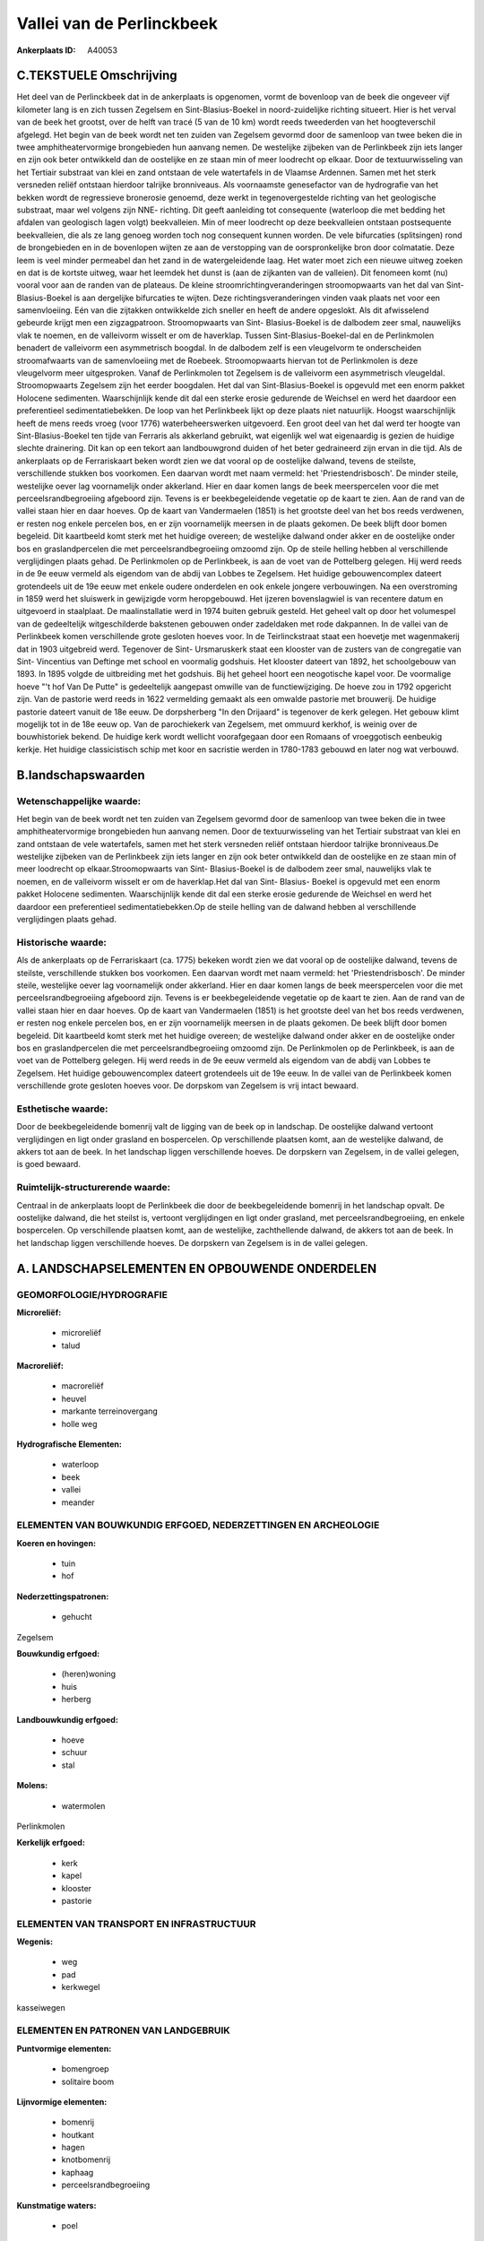 Vallei van de Perlinckbeek
==========================

:Ankerplaats ID: A40053




C.TEKSTUELE Omschrijving
------------------------

Het deel van de Perlinckbeek dat in de ankerplaats is opgenomen, vormt
de bovenloop van de beek die ongeveer vijf kilometer lang is en zich
tussen Zegelsem en Sint-Blasius-Boekel in noord-zuidelijke richting
situeert. Hier is het verval van de beek het grootst, over de helft van
tracé (5 van de 10 km) wordt reeds tweederden van het hoogteverschil
afgelegd. Het begin van de beek wordt net ten zuiden van Zegelsem
gevormd door de samenloop van twee beken die in twee amphitheatervormige
brongebieden hun aanvang nemen. De westelijke zijbeken van de
Perlinkbeek zijn iets langer en zijn ook beter ontwikkeld dan de
oostelijke en ze staan min of meer loodrecht op elkaar. Door de
textuurwisseling van het Tertiair substraat van klei en zand ontstaan de
vele watertafels in de Vlaamse Ardennen. Samen met het sterk versneden
reliëf ontstaan hierdoor talrijke bronniveaus. Als voornaamste
genesefactor van de hydrografie van het bekken wordt de regressieve
bronerosie genoemd, deze werkt in tegenovergestelde richting van het
geologische substraat, maar wel volgens zijn NNE- richting. Dit geeft
aanleiding tot consequente (waterloop die met bedding het afdalen van
geologisch lagen volgt) beekvalleien. Min of meer loodrecht op deze
beekvalleien ontstaan postsequente beekvalleien, die als ze lang genoeg
worden toch nog consequent kunnen worden. De vele bifurcaties
(splitsingen) rond de brongebieden en in de bovenlopen wijten ze aan de
verstopping van de oorspronkelijke bron door colmatatie. Deze leem is
veel minder permeabel dan het zand in de watergeleidende laag. Het water
moet zich een nieuwe uitweg zoeken en dat is de kortste uitweg, waar het
leemdek het dunst is (aan de zijkanten van de valleien). Dit fenomeen
komt (nu) vooral voor aan de randen van de plateaus. De kleine
stroomrichtingveranderingen stroomopwaarts van het dal van Sint-
Blasius-Boekel is aan dergelijke bifurcaties te wijten. Deze
richtingsveranderingen vinden vaak plaats net voor een samenvloeiing.
Eén van die zijtakken ontwikkelde zich sneller en heeft de andere
opgeslokt. Als dit afwisselend gebeurde krijgt men een zigzagpatroon.
Stroomopwaarts van Sint- Blasius-Boekel is de dalbodem zeer smal,
nauwelijks vlak te noemen, en de valleivorm wisselt er om de haverklap.
Tussen Sint-Blasius-Boekel-dal en de Perlinkmolen benadert de valleivorm
een asymmetrisch boogdal. In de dalbodem zelf is een vleugelvorm te
onderscheiden stroomafwaarts van de samenvloeiing met de Roebeek.
Stroomopwaarts hiervan tot de Perlinkmolen is deze vleugelvorm meer
uitgesproken. Vanaf de Perlinkmolen tot Zegelsem is de valleivorm een
asymmetrisch vleugeldal. Stroomopwaarts Zegelsem zijn het eerder
boogdalen. Het dal van Sint-Blasius-Boekel is opgevuld met een enorm
pakket Holocene sedimenten. Waarschijnlijk kende dit dal een sterke
erosie gedurende de Weichsel en werd het daardoor een preferentieel
sedimentatiebekken. De loop van het Perlinkbeek lijkt op deze plaats
niet natuurlijk. Hoogst waarschijnlijk heeft de mens reeds vroeg (voor
1776) waterbeheerswerken uitgevoerd. Een groot deel van het dal werd ter
hoogte van Sint-Blasius-Boekel ten tijde van Ferraris als akkerland
gebruikt, wat eigenlijk wel wat eigenaardig is gezien de huidige slechte
drainering. Dit kan op een tekort aan landbouwgrond duiden of het beter
gedraineerd zijn ervan in die tijd. Als de ankerplaats op de
Ferrariskaart beken wordt zien we dat vooral op de oostelijke dalwand,
tevens de steilste, verschillende stukken bos voorkomen. Een daarvan
wordt met naam vermeld: het 'Priestendrisbosch'. De minder steile,
westelijke oever lag voornamelijk onder akkerland. Hier en daar komen
langs de beek meerspercelen voor die met perceelsrandbegroeiing
afgeboord zijn. Tevens is er beekbegeleidende vegetatie op de kaart te
zien. Aan de rand van de vallei staan hier en daar hoeves. Op de kaart
van Vandermaelen (1851) is het grootste deel van het bos reeds
verdwenen, er resten nog enkele percelen bos, en er zijn voornamelijk
meersen in de plaats gekomen. De beek blijft door bomen begeleid. Dit
kaartbeeld komt sterk met het huidige overeen; de westelijke dalwand
onder akker en de oostelijke onder bos en graslandpercelen die met
perceelsrandbegroeiing omzoomd zijn. Op de steile helling hebben al
verschillende verglijdingen plaats gehad. De Perlinkmolen op de
Perlinkbeek, is aan de voet van de Pottelberg gelegen. Hij werd reeds in
de 9e eeuw vermeld als eigendom van de abdij van Lobbes te Zegelsem. Het
huidige gebouwencomplex dateert grotendeels uit de 19e eeuw met enkele
oudere onderdelen en ook enkele jongere verbouwingen. Na een
overstroming in 1859 werd het sluiswerk in gewijzigde vorm heropgebouwd.
Het ijzeren bovenslagwiel is van recentere datum en uitgevoerd in
staalplaat. De maalinstallatie werd in 1974 buiten gebruik gesteld. Het
geheel valt op door het volumespel van de gedeeltelijk witgeschilderde
bakstenen gebouwen onder zadeldaken met rode dakpannen. In de vallei van
de Perlinkbeek komen verschillende grote gesloten hoeves voor. In de
Teirlinckstraat staat een hoevetje met wagenmakerij dat in 1903
uitgebreid werd. Tegenover de Sint- Ursmaruskerk staat een klooster van
de zusters van de congregatie van Sint- Vincentius van Deftinge met
school en voormalig godshuis. Het klooster dateert van 1892, het
schoolgebouw van 1893. In 1895 volgde de uitbreiding met het godshuis.
Bij het geheel hoort een neogotische kapel voor. De voormalige hoeve "'t
hof Van De Putte" is gedeeltelijk aangepast omwille van de
functiewijziging. De hoeve zou in 1792 opgericht zijn. Van de pastorie
werd reeds in 1622 vermelding gemaakt als een omwalde pastorie met
brouwerij. De huidige pastorie dateert vanuit de 18e eeuw. De
dorpsherberg "In den Drijaard" is tegenover de kerk gelegen. Het gebouw
klimt mogelijk tot in de 18e eeuw op. Van de parochiekerk van Zegelsem,
met ommuurd kerkhof, is weinig over de bouwhistoriek bekend. De huidige
kerk wordt wellicht voorafgegaan door een Romaans of vroeggotisch
eenbeukig kerkje. Het huidige classicistisch schip met koor en sacristie
werden in 1780-1783 gebouwd en later nog wat verbouwd.



B.landschapswaarden
-------------------


Wetenschappelijke waarde:
~~~~~~~~~~~~~~~~~~~~~~~~~

Het begin van de beek wordt net ten zuiden van Zegelsem gevormd door
de samenloop van twee beken die in twee amphitheatervormige brongebieden
hun aanvang nemen. Door de textuurwisseling van het Tertiair substraat
van klei en zand ontstaan de vele watertafels, samen met het sterk
versneden reliëf ontstaan hierdoor talrijke bronniveaus.De westelijke
zijbeken van de Perlinkbeek zijn iets langer en zijn ook beter
ontwikkeld dan de oostelijke en ze staan min of meer loodrecht op
elkaar.Stroomopwaarts van Sint- Blasius-Boekel is de dalbodem zeer smal,
nauwelijks vlak te noemen, en de valleivorm wisselt er om de
haverklap.Het dal van Sint- Blasius- Boekel is opgevuld met een enorm
pakket Holocene sedimenten. Waarschijnlijk kende dit dal een sterke
erosie gedurende de Weichsel en werd het daardoor een preferentieel
sedimentatiebekken.Op de steile helling van de dalwand hebben al
verschillende verglijdingen plaats gehad.

Historische waarde:
~~~~~~~~~~~~~~~~~~~


Als de ankerplaats op de Ferrariskaart (ca. 1775) bekeken wordt zien
we dat vooral op de oostelijke dalwand, tevens de steilste,
verschillende stukken bos voorkomen. Een daarvan wordt met naam vermeld:
het 'Priestendrisbosch'. De minder steile, westelijke oever lag
voornamelijk onder akkerland. Hier en daar komen langs de beek
meerspercelen voor die met perceelsrandbegroeiing afgeboord zijn. Tevens
is er beekbegeleidende vegetatie op de kaart te zien. Aan de rand van de
vallei staan hier en daar hoeves. Op de kaart van Vandermaelen (1851) is
het grootste deel van het bos reeds verdwenen, er resten nog enkele
percelen bos, en er zijn voornamelijk meersen in de plaats gekomen. De
beek blijft door bomen begeleid. Dit kaartbeeld komt sterk met het
huidige overeen; de westelijke dalwand onder akker en de oostelijke
onder bos en graslandpercelen die met perceelsrandbegroeiing omzoomd
zijn. De Perlinkmolen op de Perlinkbeek, is aan de voet van de
Pottelberg gelegen. Hij werd reeds in de 9e eeuw vermeld als eigendom
van de abdij van Lobbes te Zegelsem. Het huidige gebouwencomplex dateert
grotendeels uit de 19e eeuw. In de vallei van de Perlinkbeek komen
verschillende grote gesloten hoeves voor. De dorpskom van Zegelsem is
vrij intact bewaard.

Esthetische waarde:
~~~~~~~~~~~~~~~~~~~

Door de beekbegeleidende bomenrij valt de ligging
van de beek op in landschap. De oostelijke dalwand vertoont
verglijdingen en ligt onder grasland en bospercelen. Op verschillende
plaatsen komt, aan de westelijke dalwand, de akkers tot aan de beek. In
het landschap liggen verschillende hoeves. De dorpskern van Zegelsem, in
de vallei gelegen, is goed bewaard.


Ruimtelijk-structurerende waarde:
~~~~~~~~~~~~~~~~~~~~~~~~~~~~~~~~~

Centraal in de ankerplaats loopt de Perlinkbeek die door de
beekbegeleidende bomenrij in het landschap opvalt. De oostelijke
dalwand, die het steilst is, vertoont verglijdingen en ligt onder
grasland, met perceelsrandbegroeiing, en enkele bospercelen. Op
verschillende plaatsen komt, aan de westelijke, zachthellende dalwand,
de akkers tot aan de beek. In het landschap liggen verschillende hoeves.
De dorpskern van Zegelsem is in de vallei gelegen.



A. LANDSCHAPSELEMENTEN EN OPBOUWENDE ONDERDELEN
-----------------------------------------------



GEOMORFOLOGIE/HYDROGRAFIE
~~~~~~~~~~~~~~~~~~~~~~~~~

**Microreliëf:**

 * microreliëf
 * talud


**Macroreliëf:**

 * macroreliëf
 * heuvel
 * markante terreinovergang
 * holle weg

**Hydrografische Elementen:**

 * waterloop
 * beek
 * vallei
 * meander



ELEMENTEN VAN BOUWKUNDIG ERFGOED, NEDERZETTINGEN EN ARCHEOLOGIE
~~~~~~~~~~~~~~~~~~~~~~~~~~~~~~~~~~~~~~~~~~~~~~~~~~~~~~~~~~~~~~~

**Koeren en hovingen:**

 * tuin
 * hof


**Nederzettingspatronen:**

 * gehucht

Zegelsem

**Bouwkundig erfgoed:**

 * (heren)woning
 * huis
 * herberg


**Landbouwkundig erfgoed:**

 * hoeve
 * schuur
 * stal


**Molens:**

 * watermolen


Perlinkmolen

**Kerkelijk erfgoed:**

 * kerk
 * kapel
 * klooster
 * pastorie



ELEMENTEN VAN TRANSPORT EN INFRASTRUCTUUR
~~~~~~~~~~~~~~~~~~~~~~~~~~~~~~~~~~~~~~~~~

**Wegenis:**

 * weg
 * pad
 * kerkwegel


kasseiwegen

ELEMENTEN EN PATRONEN VAN LANDGEBRUIK
~~~~~~~~~~~~~~~~~~~~~~~~~~~~~~~~~~~~~

**Puntvormige elementen:**

 * bomengroep
 * solitaire boom


**Lijnvormige elementen:**

 * bomenrij
 * houtkant
 * hagen
 * knotbomenrij
 * kaphaag
 * perceelsrandbegroeiing

**Kunstmatige waters:**

 * poel


**Historisch stabiel landgebruik:**

 * permanent grasland


**Bos:**

 * loof
 * middelhout
 * hooghout
 * struweel



OPMERKINGEN EN KNELPUNTEN
~~~~~~~~~~~~~~~~~~~~~~~~~

Wegens de jaarlijks terugkerende wateroverlast, voornamelijk in
Nederzwalm, plant men waterbeheerswerken ter hoogte van het dal in Sint-
Blasius- Boekel. Hiervoor dient een de aanleg van een dam en aangezien
het hier open gebied betreft met de visuele impact hiervan niet
onderschat worden.

